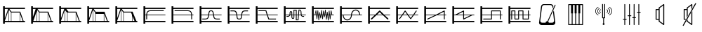 SplineFontDB: 3.0
FontName: SynthMaximaMedium
FullName: Synth Maxima Medium
FamilyName: Synth Maxima
Weight: Book
Copyright: Copyright (c) 2020, 6r1d
UComments: "2020-3-16: Created with FontForge (http://fontforge.org)"
Version: 001.000
ItalicAngle: 0
UnderlinePosition: -102
UnderlineWidth: 51
Ascent: 819
Descent: 205
InvalidEm: 0
LayerCount: 2
Layer: 0 0 "Back" 1
Layer: 1 0 "Fore" 0
XUID: [1021 229 -2093708366 4121802]
StyleMap: 0x0000
FSType: 0
OS2Version: 0
OS2_WeightWidthSlopeOnly: 0
OS2_UseTypoMetrics: 1
CreationTime: 1584372846
ModificationTime: 1584568198
OS2TypoAscent: 0
OS2TypoAOffset: 1
OS2TypoDescent: 0
OS2TypoDOffset: 1
OS2TypoLinegap: 92
OS2WinAscent: 0
OS2WinAOffset: 1
OS2WinDescent: 0
OS2WinDOffset: 1
HheadAscent: 0
HheadAOffset: 1
HheadDescent: 0
HheadDOffset: 1
MarkAttachClasses: 1
DEI: 91125
Encoding: ISO8859-1
UnicodeInterp: none
NameList: AGL For New Fonts
DisplaySize: -48
AntiAlias: 1
FitToEm: 0
WinInfo: 64 16 4
BeginPrivate: 0
EndPrivate
BeginChars: 256 25

StartChar: zero
Encoding: 48 48 0
Width: 1024
VWidth: 0
HStem: -13 21G<112 176> 35 48<176 912> 303 24<176 213 245 912> 447 32<294.551 854.995> 531 48<176 912> 607 20G<112 176>
VStem: 112 64<-13 35 83 303 327 531 579 627> 213 32<141.005 303 327 394.389>
LayerCount: 2
Fore
SplineSet
213 328 m 1
 217 422 264 477 362 479 c 1
 839 479 l 2
 848 479 855 472 855 463 c 0
 855 454 848 447 839 447 c 2
 362 447 l 1
 279 445 249 406 245 327 c 1
 912 327 l 1
 912 303 l 1
 245 303 l 1
 245 157 l 2
 245 148 238 141 229 141 c 0
 220 141 213 148 213 157 c 2
 213 303 l 1
 176 303 l 1
 176 83 l 1
 912 83 l 1
 912 35 l 1
 176 35 l 1
 176 -13 l 1
 112 -13 l 1
 112 627 l 1
 176 627 l 1
 176 579 l 1
 912 579 l 1
 912 531 l 1
 176 531 l 1
 176 327 l 1
 213 327 l 1
 213 328 l 1
EndSplineSet
Validated: 1
EndChar

StartChar: one
Encoding: 49 49 1
Width: 1024
VWidth: 0
HStem: -13 21G<112 176> 35 48<176 912> 303 24<176 829 861 912> 447 32<219.005 779.902> 531 48<176 912> 607 20G<112 176>
VStem: 112 64<-13 35 83 303 327 531 579 627> 829 32<141.005 303 327 396.813>
LayerCount: 2
Fore
SplineSet
713 479 m 1
 811 477 857 421 861 328 c 1
 861 327 l 1
 912 327 l 1
 912 303 l 1
 861 303 l 1
 861 157 l 2
 861 148 854 141 845 141 c 0
 836 141 829 148 829 157 c 2
 829 303 l 1
 176 303 l 1
 176 83 l 1
 912 83 l 1
 912 35 l 1
 176 35 l 1
 176 -13 l 1
 112 -13 l 1
 112 627 l 1
 176 627 l 1
 176 579 l 1
 912 579 l 1
 912 531 l 1
 176 531 l 1
 176 327 l 1
 829 327 l 1
 825 406 795 445 712 447 c 1
 235 447 l 2
 226 447 219 454 219 463 c 0
 219 472 226 479 235 479 c 2
 713 479 l 1
EndSplineSet
Validated: 1
EndChar

StartChar: two
Encoding: 50 50 2
Width: 1024
VWidth: 0
HStem: -13 21G<112 176> 35 48<176 912> 142 32<209 381.976 676.002 849> 303 24<176 423 458 601 636 912> 446 32<486.899 570.948> 531 48<176 912> 607 20G<112 176>
VStem: 112 64<-13 35 83 303 327 531 579 627> 426 32<236.717 303 327 407.875> 601 32<234.748 303 327 406.304>
LayerCount: 2
Fore
SplineSet
601 327 m 1
 590 384 594 446 529 446 c 0
 464 446 469 384 458 327 c 1
 601 327 l 1
112 627 m 1
 176 627 l 1
 176 579 l 1
 912 579 l 1
 912 531 l 1
 176 531 l 1
 176 327 l 1
 426 327 l 1
 433 367 434 404 451 435 c 0
 465 460 492 478 529 478 c 0
 605 478 623 413 631 346 c 0
 632 340 632 333 633 327 c 1
 912 327 l 1
 912 303 l 1
 636 303 l 1
 641 257 650 210 676 189 c 0
 683 184 704 178 723 176 c 0
 742 174 758 174 758 174 c 1
 849 174 l 1
 849 142 l 1
 758 142 l 1
 727 144 681 145 657 164 c 0
 619 195 609 244 603 303 c 1
 455 303 l 1
 449 245 440 194 402 164 c 0
 378 145 332 144 301 142 c 1
 209 142 l 1
 209 174 l 1
 301 174 l 1
 301 174 317 174 336 176 c 0
 355 178 375 184 382 189 c 0
 409 211 418 257 423 303 c 1
 176 303 l 1
 176 83 l 1
 912 83 l 1
 912 35 l 1
 176 35 l 1
 176 -13 l 1
 112 -13 l 1
 112 627 l 1
EndSplineSet
Validated: 1
EndChar

StartChar: three
Encoding: 51 51 3
Width: 1024
VWidth: 0
HStem: -13 21G<112 176> 35 48<176 912> 139 32<481.545 582.221> 303 24<176 427 462 602 637 912> 442 33<212 384.509 680.491 852> 531 48<176 912> 607 20G<112 176>
VStem: 112 64<-13 35 83 303 327 531 579 627> 430 36<185.431 303 327 385.375> 598 37<185.431 303 327 383.762>
LayerCount: 2
Fore
SplineSet
112 627 m 5
 176 627 l 5
 176 579 l 5
 912 579 l 5
 912 531 l 5
 176 531 l 5
 176 327 l 5
 427 327 l 5
 421 370 411 406 385 428 c 4
 375 437 334 443 310 443 c 4
 306 443 304 442 304 442 c 5
 212 442 l 5
 212 475 l 5
 310 475 l 6
 346 475 382 474 406 453 c 4
 442 423 453 380 460 327 c 5
 605 327 l 5
 612 380 623 423 659 453 c 4
 683 473 719 475 754 475 c 6
 852 475 l 5
 852 442 l 5
 760 442 l 5
 760 442 758 443 754 443 c 4
 730 443 690 437 680 428 c 4
 654 406 643 370 637 327 c 5
 912 327 l 5
 912 303 l 5
 635 303 l 5
 630 254 630 192 608 165 c 4
 592 145 567 139 532 139 c 4
 497 139 473 145 457 165 c 4
 435 192 435 254 430 303 c 5
 176 303 l 5
 176 83 l 5
 912 83 l 5
 912 35 l 5
 176 35 l 5
 176 -13 l 5
 112 -13 l 5
 112 627 l 5
462 303 m 5
 464 287 465 271 466 254 c 4
 469 216 475 194 482 185 c 4
 491 173 508 171 532 171 c 4
 556 171 573 173 582 185 c 4
 589 194 595 216 598 254 c 4
 599 271 600 287 602 303 c 5
 462 303 l 5
EndSplineSet
Validated: 1
EndChar

StartChar: four
Encoding: 52 52 4
Width: 1024
VWidth: 0
HStem: -13 21G<112 176> 35 48<176 912> 140 32<596 849> 303 24<176 510 552 912> 445 32<209 471> 531 48<176 912> 607 20G<112 176>
VStem: 112 64<-13 35 83 303 327 531 579 627>
LayerCount: 2
Fore
SplineSet
112 627 m 1
 176 627 l 1
 176 579 l 1
 912 579 l 1
 912 531 l 1
 176 531 l 1
 176 327 l 1
 510 327 l 1
 471 445 l 1
 209 445 l 1
 209 477 l 1
 494 477 l 1
 544 327 l 1
 912 327 l 1
 912 303 l 1
 552 303 l 1
 596 172 l 1
 849 172 l 1
 849 140 l 1
 573 140 l 1
 518 303 l 1
 176 303 l 1
 176 83 l 1
 912 83 l 1
 912 35 l 1
 176 35 l 1
 176 -13 l 1
 112 -13 l 1
 112 627 l 1
EndSplineSet
Validated: 1
EndChar

StartChar: A
Encoding: 65 65 5
Width: 1024
VWidth: 0
Flags: W
HStem: -13 21G<112 176> 35 48<176 912> 110 29<579 618> 144 29<424.261 462.276> 232 29<209 293.285 774.859 849> 303 24<176 310 348 387 417 464 493 549 579 631 662 730 764 912> 410 30<352.469 384.778> 460 30<493 549> 478 29<674 711.486> 531 48<176 912> 607 20G<112 176>
VStem: 112 64<-13 35 83 303 327 531 579 627> 323 29<327 409.625> 387 29<178.179 303 327 408.781> 464 29<174.729 303 327 460> 549 30<139 303 327 460>
LayerCount: 2
Fore
SplineSet
579 303 m 1xfe7f
 579 139 l 1
 618 139 l 1
 631 303 l 1
 579 303 l 1xfe7f
442 173 m 0
 460 173 464 183 464 202 c 2
 464 303 l 1
 417 303 l 1
 418 255 420 211 420 203 c 0
 422 188 427 173 442 173 c 0
369 410 m 0
 360 410 351 404 352 389 c 1
 352 376 l 2
 352 361 351 344 348 327 c 1
 387 327 l 1
 387 349 386 370 386 388 c 0
 386 404 376 410 369 410 c 0
493 460 m 1xff7f
 493 327 l 1
 549 327 l 1
 549 460 l 1
 493 460 l 1xff7f
674 478 m 1xfeff
 662 327 l 1
 730 327 l 1
 724 364 724 419 717 450 c 0
 713 464 710 478 697 478 c 2
 674 478 l 1xfeff
493 202 m 2
 493 168 476 144 442 144 c 0
 411 144 392 171 390 201 c 0
 389 211 388 256 387 303 c 1
 342 303 l 1
 341 299 339 296 337 292 c 0
 325 261 301 232 259 232 c 2
 209 232 l 1
 209 261 l 1
 259 261 l 2
 288 261 301 280 310 303 c 1
 176 303 l 1
 176 83 l 1
 912 83 l 1
 912 35 l 1
 176 35 l 1
 176 -13 l 1
 112 -13 l 1
 112 627 l 1
 176 627 l 1
 176 579 l 1
 912 579 l 1
 912 531 l 1
 176 531 l 1
 176 327 l 1
 317 327 l 1
 321 345 323 363 323 379 c 2
 323 390 l 2
 323 418 345 440 369 440 c 0
 393 440 416 418 416 388 c 2
 416 327 l 1
 464 327 l 1
 464 490 l 1
 579 490 l 1xff7f
 579 327 l 1
 633 327 l 1
 647 507 l 1
 697 507 l 2
 765 507 751 387 760 327 c 1
 912 327 l 1
 912 303 l 1
 764 303 l 1
 768 282 777 261 800 261 c 2
 849 261 l 1
 849 232 l 1
 800 232 l 2
 768 232 749 255 740 279 c 0
 737 287 736 295 734 303 c 1
 660 303 l 1
 645 110 l 1
 549 110 l 1
 549 303 l 1
 493 303 l 1
 493 202 l 2
EndSplineSet
Validated: 1
EndChar

StartChar: exclam
Encoding: 33 33 6
Width: 1024
VWidth: 0
HStem: -13 21G<112 176> 35 48<176 315 331 400 416 720 736 826 860 912> 395 32<417 716> 531 48<176 295 343 912> 607 20G<112 176>
VStem: 112 64<-13 35 83 85 184 531 579 627> 315 16<83 492> 400 16<83 395> 720 16<83 339>
LayerCount: 2
Fore
SplineSet
736 339 m 1
 736 83 l 1
 826 83 l 1
 736 339 l 1
416 395 m 1
 416 83 l 1
 720 83 l 1
 720 384 l 1
 716 395 l 1
 416 395 l 1
331 492 m 1
 331 83 l 1
 400 83 l 1
 400 395 l 1
 331 492 l 1
315 493 m 1
 176 85 l 1
 176 83 l 1
 315 83 l 1
 315 493 l 1
176 531 m 1
 176 184 l 1
 295 531 l 1
 176 531 l 1
112 627 m 1
 176 627 l 1
 176 579 l 1
 912 579 l 1
 912 531 l 1
 343 531 l 1
 417 427 l 1
 739 427 l 1
 860 83 l 1
 912 83 l 1
 912 35 l 1
 176 35 l 1
 176 -13 l 1
 112 -13 l 1
 112 627 l 1
EndSplineSet
Validated: 1
EndChar

StartChar: quotedbl
Encoding: 34 34 7
Width: 1024
VWidth: 0
HStem: -13 21G<112 176> 35 48<192 315 331 400 416 714 730 826 860 912> 395 32<417 714> 531 48<176 277 344 912> 607 20G<112 176>
VStem: 112 64<-13 35 234 531 579 627> 315 16<83 446> 400 16<83 395> 714 16<83 357>
LayerCount: 2
Fore
SplineSet
730 357 m 5
 730 83 l 5
 826 83 l 5
 730 357 l 5
416 395 m 5
 416 83 l 5
 714 83 l 5
 714 395 l 5
 416 395 l 5
315 446 m 5
 192 83 l 5
 315 83 l 5
 315 446 l 5
331 492 m 5
 331 83 l 5
 400 83 l 5
 400 395 l 5
 331 492 l 5
176 531 m 5
 176 234 l 5
 277 531 l 5
 176 531 l 5
112 627 m 5
 176 627 l 5
 176 579 l 5
 912 579 l 5
 912 531 l 5
 344 531 l 5
 344 530 l 5
 417 427 l 5
 739 427 l 5
 860 83 l 5
 912 83 l 5
 912 35 l 5
 176 35 l 5
 176 -13 l 5
 112 -13 l 5
 112 627 l 5
EndSplineSet
Validated: 1
EndChar

StartChar: numbersign
Encoding: 35 35 8
Width: 1024
VWidth: 0
HStem: -13 21G<112 176> 35 48<176 315 331 400 416 714 730 826 860 912> 395 32<448 714> 531 48<176 295 371 912> 607 20G<112 176>
VStem: 112 64<-13 35 83 85 184 531 579 627> 315 16<83 477> 400 16<83 383> 714 16<83 357>
LayerCount: 2
Fore
SplineSet
730 357 m 5
 730 83 l 5
 826 83 l 5
 730 357 l 5
714 395 m 5
 614.666666667 395 515.333333333 395 416 395 c 5
 416 83 l 5
 714 83 l 5
 714 395 l 5
331 477 m 5
 331 83 l 5
 400 83 l 5
 400 383 l 5
 331 477 l 5
315 493 m 5
 176 85 l 5
 176 83 l 5
 315 83 l 5
 315 493 l 5
176 531 m 5
 176 184 l 5
 295 531 l 5
 176 531 l 5
112 627 m 5
 176 627 l 5
 176 579 l 5
 912 579 l 5
 912 531 l 5
 371 531 l 5
 448 427 l 5
 739 427 l 5
 860 83 l 5
 912 83 l 5
 912 35 l 5
 176 35 l 5
 176 -13 l 5
 112 -13 l 5
 112 627 l 5
EndSplineSet
Validated: 1
EndChar

StartChar: dollar
Encoding: 36 36 9
Width: 1024
VWidth: 0
HStem: -13 21G<112 176> 35 48<176 315 331 400 416 714 730 826 860 912> 347 80<417 714> 531 48<176 295 343 912> 607 20G<112 176>
VStem: 112 64<-13 35 83 85 184 531 579 627> 315 16<83 492> 400 16<83 347> 714 16<83 347>
LayerCount: 2
Fore
SplineSet
416 347 m 5
 416 83 l 5
 714 83 l 5
 714 347 l 5
 416 347 l 5
730 357 m 5
 730 83 l 5
 826 83 l 5
 730 357 l 5
331 492 m 5
 331 83 l 5
 400 83 l 5
 400 395 l 5
 331 492 l 5
315 493 m 5
 176 85 l 5
 176 83 l 5
 315 83 l 5
 315 493 l 5
176 531 m 5
 176 184 l 5
 295 531 l 5
 176 531 l 5
112 627 m 5
 176 627 l 5
 176 579 l 5
 912 579 l 5
 912 531 l 5
 343 531 l 5
 417 427 l 5
 739 427 l 5
 860 83 l 5
 912 83 l 5
 912 35 l 5
 176 35 l 5
 176 -13 l 5
 112 -13 l 5
 112 627 l 5
EndSplineSet
Validated: 1
EndChar

StartChar: percent
Encoding: 37 37 10
Width: 1024
VWidth: 0
HStem: -13 21G<112 176> 35 48<176 315 331 400 416 717 733 808 868.364 912> 395 32<417 682> 531 48<176 295 343 912> 607 20G<112 176>
VStem: 112 64<-13 35 83 85 184 531 579 627> 315 16<83 492> 400 16<83 395> 717 16<83 269>
LayerCount: 2
Fore
SplineSet
733 269 m 5
 733 83 l 5
 808 83 l 5
 733 269 l 5
416 395 m 5
 416 83 l 5
 717 83 l 5
 717 309 l 5
 682 395 l 5
 416 395 l 5
331 492 m 5
 331 83 l 5
 400 83 l 5
 400 395 l 5
 331 492 l 5
315 493 m 5
 176 85 l 5
 176 83 l 5
 315 83 l 5
 315 493 l 5
176 531 m 5
 176 184 l 5
 295 531 l 5
 176 531 l 5
112 627 m 5
 176 627 l 5
 176 579 l 5
 912 579 l 5
 912 531 l 5
 343 531 l 5
 417 427 l 5
 739 427 l 5
 784 311 831 198 877 83 c 5
 912 83 l 5
 912 35 l 5
 176 35 l 5
 176 -13 l 5
 112 -13 l 5
 112 627 l 5
EndSplineSet
Validated: 1
EndChar

StartChar: B
Encoding: 66 66 11
Width: 1024
VWidth: 0
Flags: W
HStem: -13 21G<112 176> 35 48<176 912> 303 24<176 216 238 264 289 298 322 331 355 373 423 433 458 471 495 505 529 544 592 608 632 646 695 714 738 744 769 780 804 830 852 912> 531 48<176 912> 607 20G<112 176>
VStem: 112 64<-13 35 83 303 327 531 579 627> 283 21<156 221.856> 293 27<301.457 303 327 369> 316 22<410.904 479> 351 22<110 172.883> 385 22<364.684 411> 402 21<268 303> 420 22<185 231.99> 454 22<426.293 492> 489 22<156 226.246> 523 21<421.848 471> 558 21<231 277.918> 592 21<443.633 500> 627 21<134 194.57> 660 22<361.14 425> 695 22<105 172.584> 729 22<401.665 470> 764 22<147 212.777>
LayerCount: 2
Fore
SplineSet
769 303 m 1xfc47fe
 774 251 l 1
 780 303 l 1
 769 303 l 1xfc47fe
695 303 m 1
 705 212 l 1
 714 303 l 1
 695 303 l 1
632 303 m 1
 638 237 l 1
 646 303 l 1
 632 303 l 1
495 303 m 1
 500 260 l 1
 505 303 l 1
 495 303 l 1
423 303 m 1xfc57fe
 429 268 l 1
 433 303 l 1
 423 303 l 1xfc57fe
355 303 m 1
 363 215 l 1
 373 303 l 1
 355 303 l 1
289 303 m 1
 293 260 l 1xfd47fe
 298 303 l 1
 289 303 l 1
741 360 m 1
 738 327 l 1
 744 327 l 1
 741 360 l 1
327 369 m 1
 322 327 l 1
 331 327 l 1
 327 369 l 1
535 384 m 1
 529 327 l 1
 544 327 l 1
 535 384 l 1
465 390 m 1
 458 327 l 1
 471 327 l 1
 465 390 l 1
601 401 m 1
 592 327 l 1
 608 327 l 1
 601 401 l 1
813 408 m 1
 804 327 l 1
 830 327 l 1
 813 408 l 1
255 411 m 1
 238 327 l 1
 264 327 l 1
 255 411 l 1
112 627 m 1
 176 627 l 1
 176 579 l 1
 912 579 l 1
 912 531 l 1
 176 531 l 1
 176 327 l 1
 216 327 l 1
 248 482 l 1
 269 482 l 1
 286 327 l 1
 300 327 l 1
 316 479 l 1
 338 479 l 1
 352 327 l 1
 376 327 l 1
 385 411 l 1
 407 411 l 1
 420 327 l 1
 436 327 l 1
 454 492 l 1
 476 492 l 1
 493 327 l 1
 507 327 l 1
 523 471 l 1
 544 471 l 1
 565 327 l 1
 570 327 l 1
 592 500 l 1
 613 500 l 1
 630 327 l 1
 649 327 l 1
 660 425 l 1
 682 425 l 1
 692 327 l 1
 716 327 l 1
 729 470 l 1
 751 470 l 1
 766 327 l 1
 782 327 l 1
 798 478 l 1
 819 478 l 1
 852 327 l 1
 912 327 l 1
 912 303 l 1
 802 303 l 1
 786 147 l 1
 764 147 l 1
 747 303 l 1
 736 303 l 1
 717 105 l 1
 695 105 l 1
 674 303 l 1
 668 303 l 1
 648 134 l 1
 627 134 l 1
 610 303 l 1
 588 303 l 1
 579 231 l 1
 558 231 l 1
 547 303 l 1
 526 303 l 1
 511 156 l 1
 489 156 l 1
 474 303 l 1
 455 303 l 1
 442 185 l 1
 420 185 l 1xfeeffe
 402 303 l 1
 395 303 l 1
 373 110 l 1
 351 110 l 1
 333 303 l 1
 320 303 l 1xfd57fe
 304 156 l 1
 283 156 l 1xfe47fe
 267 303 l 1
 176 303 l 1
 176 83 l 1
 912 83 l 1
 912 35 l 1
 176 35 l 1
 176 -13 l 1
 112 -13 l 1
 112 627 l 1
EndSplineSet
Validated: 1
EndChar

StartChar: C
Encoding: 67 67 12
Width: 1024
VWidth: 0
Flags: W
HStem: -13 21G<112 176> 35 48<176 912> 108 33<320.163 433.427> 303 24<176 209 242 513 546 817 848.197 912> 477 32<622.536 739.931> 531 48<176 912> 607 20G<112 176>
VStem: 112 64<-13 35 83 303 327 531 579 627> 209 33<232.453 303> 513 32<232.453 303 327 385.79> 817 32<327 388.836>
LayerCount: 2
Fore
SplineSet
242 303 m 1
 244 244 271 191 311 163 c 0
 332 149 355 141 378 141 c 0
 401 141 423 149 444 163 c 0
 484 191 511 244 513 303 c 1
 242 303 l 1
684 477 m 0
 600 477 553 403 546 327 c 1
 817 327 l 1
 812 381 786 429 748 456 c 0
 729 469 707 477 684 477 c 0
378 108 m 0
 275 108 212 208 209 303 c 1
 176 303 l 1
 176 83 l 1
 912 83 l 1
 912 35 l 1
 176 35 l 1
 176 -13 l 1
 112 -13 l 1
 112 627 l 1
 176 627 l 1
 176 579 l 1
 912 579 l 1
 912 531 l 1
 176 531 l 1
 176 327 l 1
 514 327 l 1
 519 391 548 449 596 483 c 1
 597 483 l 1
 624 501 654 509 684 509 c 0
 785 509 842 416 849 327 c 1
 912 327 l 1
 912 303 l 1
 545 303 l 1
 542 208 482 108 378 108 c 0
EndSplineSet
Validated: 1
EndChar

StartChar: D
Encoding: 68 68 13
Width: 1024
VWidth: 0
Flags: W
HStem: -13 21G<112 176> 35 48<176 912> 303 24<176 347 440 627 719 912> 531 48<176 912> 607 20G<112 176>
VStem: 112 64<-13 35 83 303 327 531 579 627>
LayerCount: 2
Fore
SplineSet
533 418 m 1
 440 327 l 1
 627 327 l 1
 533 418 l 1
112 627 m 1
 176 627 l 1
 176 579 l 1
 912 579 l 1
 912 531 l 1
 176 531 l 1
 176 327 l 1
 372 327 l 1
 514 465 l 2
 518 470 527 475 533 475 c 2
 534 475 l 2
 541 475 549 470 553 465 c 2
 695 327 l 1
 912 327 l 1
 912 303 l 1
 719 303 l 1
 846 180 l 2
 850 176 853 169 853 163 c 0
 853 150 843 139 830 139 c 0
 825 139 817 142 813 146 c 2
 652 303 l 1
 415 303 l 1
 254 146 l 2
 250 142 242 139 237 139 c 0
 224 139 213 150 213 163 c 0
 213 169 217 176 221 180 c 2
 347 303 l 1
 176 303 l 1
 176 83 l 1
 912 83 l 1
 912 35 l 1
 176 35 l 1
 176 -13 l 1
 112 -13 l 1
 112 627 l 1
EndSplineSet
Validated: 1
EndChar

StartChar: E
Encoding: 69 69 14
Width: 1024
VWidth: 0
Flags: W
HStem: -13 21G<112 176> 35 48<176 912> 303 24<176 309 365 512 568 716 772 912> 531 48<176 912> 607 20G<112 176>
VStem: 112 64<-13 35 83 303 327 531 579 627>
LayerCount: 2
Fore
SplineSet
568 303 m 1
 642 197 l 1
 716 303 l 1
 568 303 l 1
439 431 m 1
 365 327 l 1
 512 327 l 1
 439 431 l 1
438 475 m 2
 440 475 l 2
 445 475 451 471 453 466 c 1
 551 327 l 1
 733 327 l 1
 832 468 l 2
 835 472 840 475 845 475 c 0
 854 475 861 468 861 459 c 0
 861 456 860 452 858 450 c 2
 772 327 l 1
 912 327 l 1
 912 303 l 1
 755 303 l 1
 657 162 l 1
 655 157 648 153 642 153 c 2
 641 153 l 2
 636 153 629 157 627 162 c 1
 529 303 l 1
 349 303 l 1
 248 160 l 2
 245 156 240 153 235 153 c 0
 226 153 219 160 219 169 c 0
 219 172 220 177 222 179 c 2
 309 303 l 1
 176 303 l 1
 176 83 l 1
 912 83 l 1
 912 35 l 1
 176 35 l 1
 176 -13 l 1
 112 -13 l 1
 112 627 l 1
 176 627 l 1
 176 579 l 1
 912 579 l 1
 912 531 l 1
 176 531 l 1
 176 327 l 1
 326 327 l 1
 424 466 l 1
 426 471 432 475 438 475 c 2
EndSplineSet
Validated: 1
EndChar

StartChar: F
Encoding: 70 70 15
Width: 1024
VWidth: 0
Flags: W
HStem: -13 21G<112 176> 35 48<176 912> 139 31<219.02 228> 303 24<176 495 616 827 859 912> 531 48<176 912> 607 20G<112 176>
VStem: 112 64<-13 35 83 303 327 531 579 627> 827 32<139.005 303 327 432>
LayerCount: 2
Fore
SplineSet
827 432 m 1
 616 327 l 1
 827 327 l 1
 827 432 l 1
843 475 m 0
 852 475 859 467 859 459 c 2
 859 327 l 1
 912 327 l 1
 912 303 l 1
 859 303 l 1
 859 155 l 2
 859 146 852 139 843 139 c 0
 834 139 827 146 827 155 c 2
 827 303 l 1
 568 303 l 1
 243 141 l 2
 241 140 237 139 235 139 c 0
 226 139 219 146 219 155 c 0
 219 161 223 168 228 170 c 2
 495 303 l 1
 176 303 l 1
 176 83 l 1
 912 83 l 1
 912 35 l 1
 176 35 l 1
 176 -13 l 1
 112 -13 l 1
 112 627 l 1
 176 627 l 1
 176 579 l 1
 912 579 l 1
 912 531 l 1
 176 531 l 1
 176 327 l 1
 543 327 l 1
 833 472 l 2
 835 474 840 475 843 475 c 0
EndSplineSet
Validated: 1
EndChar

StartChar: G
Encoding: 71 71 16
Width: 1024
VWidth: 0
Flags: W
HStem: -13 21G<112 176> 35 48<176 912> 303 24<176 218 290 507 539 772 843 912> 531 48<176 912> 607 20G<112 176>
VStem: 112 64<-13 35 83 303 327 531 579 627> 507 32<183 303 327 432>
LayerCount: 2
Fore
SplineSet
539 303 m 1
 539 183 l 1
 772 303 l 1
 539 303 l 1
507 432 m 1
 290 327 l 1
 507 327 l 1
 507 432 l 1
523 475 m 0
 533 475 540 465 539 456 c 1
 539 327 l 1
 912 327 l 1
 912 303 l 1
 843 303 l 1
 533 142 l 1
 520 132 505 144 507 158 c 1
 507 303 l 1
 176 303 l 1
 176 83 l 1
 912 83 l 1
 912 35 l 1
 176 35 l 1
 176 -13 l 1
 112 -13 l 1
 112 627 l 1
 176 627 l 1
 176 579 l 1
 912 579 l 1
 912 531 l 1
 176 531 l 1
 176 327 l 1
 218 327 l 1
 514 472 l 2
 517 474 520 475 523 475 c 0
EndSplineSet
Validated: 1
EndChar

StartChar: H
Encoding: 72 72 17
Width: 1024
VWidth: 0
Flags: W
HStem: -13 21G<112 176> 35 48<176 912> 139 32<212.005 501> 303 24<176 501 533 820 852 912> 443 32<533 820> 531 48<176 912> 607 20G<112 176>
VStem: 112 64<-13 35 83 303 327 531 579 627> 501 32<171 303 327 443> 820 32<139.005 303 327 443>
LayerCount: 2
Fore
SplineSet
533 443 m 1
 533 327 l 1
 820 327 l 1
 820 443 l 1
 533 443 l 1
112 627 m 1
 176 627 l 1
 176 579 l 1
 912 579 l 1
 912 531 l 1
 176 531 l 1
 176 327 l 1
 501 327 l 1
 501 459 l 2
 501 463 502 467 505 470 c 1
 506 470 l 1
 509 473 513 475 517 475 c 2
 836 475 l 2
 840 475 844 472 847 470 c 1
 848 470 l 1
 851 467 852 463 852 459 c 2
 852 327 l 1
 912 327 l 1
 912 303 l 1
 852 303 l 1
 852 155 l 2
 852 146 845 139 836 139 c 0
 827 139 820 146 820 155 c 2
 820 303 l 1
 533 303 l 1
 533 155 l 2
 533 151 531 147 529 144 c 1
 528 144 l 1
 525 141 521 139 517 139 c 2
 228 139 l 2
 219 139 212 146 212 155 c 0
 212 164 219 171 228 171 c 2
 501 171 l 1
 501 303 l 1
 176 303 l 1
 176 83 l 1
 912 83 l 1
 912 35 l 1
 176 35 l 1
 176 -13 l 1
 112 -13 l 1
 112 627 l 1
EndSplineSet
Validated: 1
EndChar

StartChar: I
Encoding: 73 73 18
Width: 1024
VWidth: 0
Flags: W
HStem: -13 21G<112 176> 35 48<176 912> 146 32<362 464 657 820> 303 24<176 212 244 330 362 464 496 625 657 820 852 912> 438 32<244 330 496 625> 531 48<176 912> 607 20G<112 176>
VStem: 112 64<-13 35 83 303 327 531 579 627> 212 32<139.005 303 327 438> 330 32<178 303 327 438> 464 32<178 303 327 438> 625 32<178 303 327 438> 820 32<178 303 327 473.995>
LayerCount: 2
Fore
SplineSet
657 303 m 1
 657 178 l 1
 820 178 l 1
 820 303 l 1
 657 303 l 1
362 303 m 1
 362 178 l 1
 464 178 l 1
 464 303 l 1
 362 303 l 1
496 438 m 1
 496 327 l 1
 625 327 l 1
 625 438 l 1
 496 438 l 1
244 438 m 1
 244 327 l 1
 330 327 l 1
 330 438 l 1
 244 438 l 1
346 146 m 2
 338 146 330 154 330 162 c 2
 330 303 l 1
 244 303 l 1
 244 155 l 2
 244 146 237 139 228 139 c 0
 219 139 212 146 212 155 c 2
 212 303 l 1
 176 303 l 1
 176 83 l 1
 912 83 l 1
 912 35 l 1
 176 35 l 1
 176 -13 l 1
 112 -13 l 1
 112 627 l 1
 176 627 l 1
 176 579 l 1
 912 579 l 1
 912 531 l 1
 176 531 l 1
 176 327 l 1
 212 327 l 1
 212 454 l 2
 212 462 220 470 228 470 c 2
 346 470 l 2
 350 470 354 467 357 465 c 1
 358 465 l 1
 361 462 362 458 362 454 c 2
 362 327 l 1
 464 327 l 1
 464 454 l 2
 464 458 465 462 468 465 c 1
 469 465 l 1
 472 468 476 470 480 470 c 2
 641 470 l 2
 649 470 657 462 657 454 c 2
 657 327 l 1
 820 327 l 1
 820 458 l 2
 820 467 827 474 836 474 c 0
 845 474 852 467 852 458 c 2
 852 327 l 1
 912 327 l 1
 912 303 l 1
 852 303 l 1
 852 162 l 2
 852 158 850 154 848 151 c 1
 847 151 l 1
 844 148 840 146 836 146 c 2
 641 146 l 2
 637 146 633 149 630 151 c 1
 629 151 l 1
 626 154 625 158 625 162 c 2
 625 303 l 1
 496 303 l 1
 496 162 l 2
 496 154 488 146 480 146 c 2
 346 146 l 2
EndSplineSet
Validated: 1
EndChar

StartChar: a
Encoding: 97 97 19
Width: 1024
VWidth: 0
HStem: -73 86<265.967 446.396 551.232 728.943> 655 32<339.887 660.451>
VStem: 202 44<31.8209 76.3536> 690 35<594 628.627> 748 47<31.8209 76.6714>
LayerCount: 2
Fore
SplineSet
439 13 m 1
 442 39 467 67 498 67 c 0
 501 67 503 66 506 66 c 1
 776 659 l 2
 778 664 783 668 788 668 c 0
 800 669 808 658 803 647 c 2
 534 55 l 1
 548 45 556 30 558 13 c 1
 674 13 l 2
 718 13 748 42 748 86 c 1
 712 395 l 1
 741 460 l 1
 794 18 l 2
 794 15 795 12 795 9 c 0
 795 -37 750 -73 703 -73 c 2
 294 -73 l 2
 247 -73 202 -37 202 9 c 0
 202 12 203 15 203 18 c 2
 273 596 l 2
 279 646 314 687 364 687 c 2
 634 687 l 2
 684 687 719 646 725 596 c 1
 725 594 l 1
 696 530 l 1
 690 582 l 1
 690 626 655 655 611 655 c 2
 389 655 l 2
 345 655 314 626 310 582 c 1
 246 86 l 1
 246 42 276 13 320 13 c 2
 439 13 l 1
EndSplineSet
Validated: 1
EndChar

StartChar: b
Encoding: 98 98 20
Width: 1024
VWidth: 0
HStem: -81 32<274 369 401 496 528 623 655 750> 663 32<274 344 416 476 548 608 680 750>
VStem: 242 32<-49 663> 344 72<353 663> 476 72<353 663> 608 72<353 663> 750 32<-49 663>
LayerCount: 2
Fore
SplineSet
258 695 m 2
 766 695 l 2
 775 695 782 688 782 679 c 2
 782 -65 l 2
 782 -74 775 -81 766 -81 c 2
 258 -81 l 2
 249 -81 242 -74 242 -65 c 2
 242 679 l 2
 242 688 249 695 258 695 c 2
274 663 m 1
 274 -49 l 1
 369 -49 l 1
 369 353 l 1
 344 353 l 1
 344 663 l 1
 274 663 l 1
416 663 m 1
 416 353 l 1
 401 353 l 1
 401 -49 l 1
 496 -49 l 1
 496 353 l 1
 476 353 l 1
 476 663 l 1
 416 663 l 1
548 663 m 1
 548 353 l 1
 528 353 l 1
 528 -49 l 1
 623 -49 l 1
 623 353 l 1
 608 353 l 1
 608 663 l 1
 548 663 l 1
680 663 m 1
 680 353 l 1
 655 353 l 1
 655 -49 l 1
 750 -49 l 1
 750 663 l 1
 680 663 l 1
EndSplineSet
Validated: 1
EndChar

StartChar: c
Encoding: 99 99 21
Width: 1024
VWidth: 0
Flags: W
HStem: 169 31<486 493 524 531>
VStem: 204 21<379.339 484.574> 280 21<390.053 473.789> 355 21<400.58 463> 454 32<200 693.996> 473 71<-77.3438 -13.2856> 493 31<-27.5728 169> 531 32<200 693.996> 648 21<400.58 463> 723 21<390.053 473.789> 799 21<379.339 484.574>
LayerCount: 2
Fore
SplineSet
470 694 m 0xfae0
 479 694 486 688 486 679 c 2
 486 200 l 1
 501 200 516 200 531 200 c 1
 531 679 l 2
 531 688 538 694 547 694 c 0
 556 694 563 688 563 679 c 2
 563 187 l 1xfbe0
 564 182 561 178 558 174 c 2
 558 173 l 1
 554 169 549 168 544 169 c 1xf4e0
 524 169 l 1
 524 -13 l 1xf2e0
 536 -19 544 -31 544 -45 c 0
 544 -65 528 -80 508 -80 c 0
 488 -80 473 -65 473 -45 c 0xf4e0
 473 -31 481 -19 493 -13 c 1
 493 169 l 1
 472 169 l 1
 462 167 452 178 454 187 c 1
 454 679 l 2
 454 688 461 694 470 694 c 0xfae0
313 587 m 1
 320 568 l 1
 263 547 225 493 225 432 c 0
 225 371 263 317 320 296 c 1
 313 276 l 1
 248 300 204 362 204 432 c 0
 204 502 248 563 313 587 c 1
711 587 m 1
 776 563 820 502 820 432 c 0
 820 362 776 300 711 276 c 1
 704 296 l 1
 761 317 799 371 799 432 c 0
 799 493 761 547 704 568 c 1
 711 587 l 1
357 541 m 1
 364 521 l 1
 326 507 301 472 301 432 c 0
 301 392 326 356 364 342 c 1
 357 323 l 1
 311 340 280 383 280 432 c 0
 280 481 311 524 357 541 c 1
667 541 m 1
 713 524 744 481 744 432 c 0
 744 383 713 340 667 323 c 1
 660 342 l 1
 698 356 723 392 723 432 c 0
 723 472 698 507 660 521 c 1
 667 541 l 1
402 500 m 1
 409 480 l 1
 389 473 376 454 376 432 c 0
 376 410 389 390 409 383 c 1
 402 363 l 1
 373 373 355 402 355 432 c 0
 355 462 373 490 402 500 c 1
622 500 m 1
 651 490 669 462 669 432 c 0
 669 402 651 373 622 363 c 1
 615 383 l 1
 635 390 648 410 648 432 c 0
 648 454 635 473 615 480 c 1
 622 500 l 1
EndSplineSet
Validated: 1
EndChar

StartChar: d
Encoding: 100 100 22
Width: 1024
VWidth: 0
Flags: W
HStem: 120 32<189.005 240 272 323.995> 184 32<529.005 581 613 664.995> 248 32<359.005 411 443 494.995> 376 32<700.005 752 784 835.995>
VStem: 240 32<-79.9949 120 152 693.996> 411 32<-79.9949 248 280 693.996> 581 32<-79.9949 184 216 693.996> 752 32<-79.9949 376 408 692.922>
LayerCount: 2
Fore
SplineSet
256 694 m 0
 265 694 272 688 272 679 c 2
 272 152 l 1
 308 152 l 2
 317 152 324 145 324 136 c 0
 324 127 317 120 308 120 c 2
 272 120 l 1
 272 -64 l 2
 272 -73 265 -80 256 -80 c 0
 247 -80 240 -73 240 -64 c 2
 240 120 l 1
 205 120 l 2
 196 120 189 127 189 136 c 0
 189 145 196 152 205 152 c 2
 240 152 l 1
 240 679 l 2
 240 688 247 694 256 694 c 0
427 694 m 0
 436 694 443 688 443 679 c 2
 443 280 l 1
 479 280 l 2
 488 280 495 273 495 264 c 0
 495 255 488 248 479 248 c 2
 443 248 l 1
 443 -64 l 2
 443 -73 436 -80 427 -80 c 0
 418 -80 411 -73 411 -64 c 2
 411 248 l 1
 375 248 l 2
 366 248 359 255 359 264 c 0
 359 273 366 280 375 280 c 2
 411 280 l 1
 411 679 l 2
 411 688 418 694 427 694 c 0
597 694 m 0
 606 694 613 688 613 679 c 2
 613 216 l 1
 649 216 l 2
 658 216 665 209 665 200 c 0
 665 191 658 184 649 184 c 2
 613 184 l 1
 613 -64 l 2
 613 -73 606 -80 597 -80 c 0
 588 -80 581 -73 581 -64 c 2
 581 184 l 1
 545 184 l 2
 536 184 529 191 529 200 c 0
 529 209 536 216 545 216 c 2
 581 216 l 1
 581 679 l 2
 581 688 588 694 597 694 c 0
767 694 m 2
 768 694 l 2
 777 694 784 688 784 679 c 2
 784 408 l 1
 820 408 l 2
 829 408 836 401 836 392 c 0
 836 383 829 376 820 376 c 2
 784 376 l 1
 784 -64 l 2
 784 -73 777 -80 768 -80 c 0
 759 -80 752 -73 752 -64 c 2
 752 376 l 1
 716 376 l 2
 707 376 700 383 700 392 c 0
 700 401 707 408 716 408 c 2
 752 408 l 1
 752 679 l 2
 752 688 758 694 767 694 c 2
EndSplineSet
Validated: 1
EndChar

StartChar: e
Encoding: 101 101 23
Width: 1024
VWidth: 0
HStem: 123 35<392 468> 479 35<392 468>
VStem: 357 35<158 479> 468 35<75 123 158 479 514 549> 636 35<-21 645>
LayerCount: 2
Fore
SplineSet
653 696 m 0
 663 696 671 689 671 679 c 2
 671 -55 l 2
 671 -65 663 -73 653 -73 c 0
 650 -73 646 -71 643 -69 c 2
 475 51 l 2
 471 54 468 61 468 66 c 2
 468 123 l 1
 375 123 l 2
 365 123 357 130 357 140 c 2
 357 496 l 2
 357 506 365 514 375 514 c 2
 468 514 l 1
 468 558 l 2
 468 563 471 569 475 572 c 2
 643 693 l 2
 645 695 650 696 653 696 c 0
636 645 m 1
 503 549 l 1
 503 75 l 1
 636 -21 l 1
 636 645 l 1
392 479 m 1
 392 158 l 1
 468 158 l 1
 468 479 l 1
 392 479 l 1
EndSplineSet
Validated: 1
EndChar

StartChar: f
Encoding: 102 102 24
Width: 1024
VWidth: 0
HStem: 123 35<392 420> 479 35<392 468>
VStem: 357 35<158 479> 468 35<75 75 270 479 514 549> 636 35<-21 372 567 645>
LayerCount: 2
Fore
SplineSet
793 735 m 0
 803 735 811 727 811 717 c 0
 811 714 809 710 808 708 c 2
 355 -95 l 2
 352 -100 346 -104 340 -104 c 0
 330 -104 322 -96 322 -86 c 0
 322 -83 324 -79 325 -77 c 2
 777 725 l 2
 780 730 787 735 793 735 c 0
653 696 m 0
 663 696 671 689 671 679 c 2
 671 567 l 1
 636 504 l 1
 636 645 l 1
 503 549 l 1
 503 456 503 363 503 270 c 1
 468 208 l 1
 468 479 l 1
 392 479 l 1
 392 158 l 1
 440 158 l 1
 420 123 l 1
 375 123 l 2
 365 123 357 130 357 140 c 2
 357 496 l 2
 357 506 365 514 375 514 c 2
 468 514 l 1
 468 558 l 2
 468 563 471 569 475 572 c 2
 643 693 l 2
 645 695 650 696 653 696 c 0
671 434 m 1
 671 -55 l 2
 671 -65 663 -73 653 -73 c 0
 650 -73 646 -71 643 -69 c 2
 475 51 l 2
 471 54 468 61 468 66 c 2
 468 75 l 1
 503 137 l 1
 503 75 l 1
 636 -21 l 1
 636 372 l 1
 671 434 l 1
EndSplineSet
Validated: 1
EndChar
EndChars
EndSplineFont
